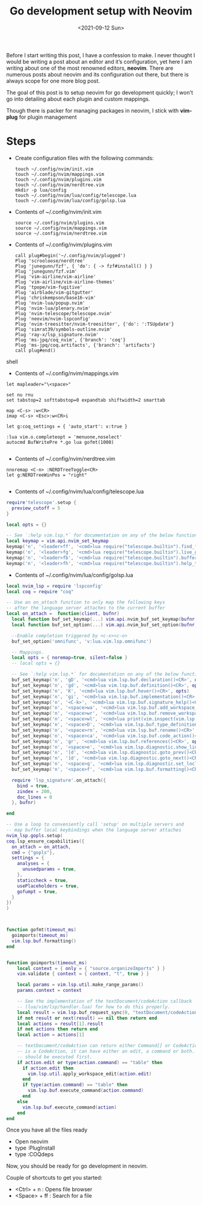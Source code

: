 #+TITLE: Go development setup with Neovim
#+date: <2021-09-12 Sun> 

Before I start writing this post, I have a confession to make. I never thought I would be writing a post about
an editor and it’s configuration, yet here I am writing about one of the most renowned editors, *neovim*. There are numerous
posts about neovim and its configuration out there, but there is always scope for one more blog post.

The goal of this post is to setup neovim for go development quickly; I won't go into detailing about each plugin and custom mappings.

Though there is packer for managing packages in neovim, I stick with *vim-plug* for plugin management

* Steps
  - Create configuration files with the following commands:
    #+begin_src shell
    touch ~/.config/nvim/init.vim
    touch ~/.config/nvim/mappings.vim
    touch ~/.config/nvim/plugins.vim
    touch ~/.config/nvim/nerdtree.vim
    mkdir -p lua/config
    touch ~/.config/nvim/lua/config/telescope.lua
    touch ~/.config/nvim/lua/config/golsp.lua
    #+end_src
  - Contents of ~/.config/nvim/init.vim
    #+begin_src shell
    source ~/.config/nvim/plugins.vim
    source ~/.config/nvim/mappings.vim
    source ~/.config/nvim/nerdtree.vim
    #+end_src
  - Contents of ~/.config/nvim/plugins.vim
    #+begin_src shell
      call plug#begin('~/.config/nvim/plugged')
      Plug 'scrooloose/nerdtree'
      Plug 'junegunn/fzf', { 'do': { -> fzf#install() } }
      Plug 'junegunn/fzf.vim'
      Plug 'vim-airline/vim-airline'
      Plug 'vim-airline/vim-airline-themes'
      Plug 'tpope/vim-fugitive'
      Plug 'airblade/vim-gitgutter'
      Plug 'chriskempson/base16-vim'
      Plug 'nvim-lua/popup.nvim'
      Plug 'nvim-lua/plenary.nvim'
      Plug 'nvim-telescope/telescope.nvim'
      Plug 'neovim/nvim-lspconfig'
      Plug 'nvim-treesitter/nvim-treesitter', {'do': ':TSUpdate'}
      Plug 'simrat39/symbols-outline.nvim'
      Plug 'ray-x/lsp_signature.nvim'
      Plug 'ms-jpq/coq_nvim', {'branch': 'coq'}
      Plug 'ms-jpq/coq.artifacts', {'branch': 'artifacts'}
      call plug#end()
      #+end_src shell
      
  - Contents of ~/.config/nvim/mappings.vim
  #+begin_src shell
  let mapleader="\<space>"
  
  set nu rnu
  set tabstop=2 softtabstop=0 expandtab shiftwidth=2 smarttab
  
  map <C-s> :w<CR>
  imap <C-s> <Esc>:w<CR>i
  
  let g:coq_settings = { 'auto_start': v:true }
  
  :lua vim.o.completeopt = 'menuone,noselect'
  autocmd BufWritePre *.go lua gofmt(1000)
  
  #+end_src

  
  - Contents of ~/.config/nvim/nerdtree.vim
  #+begin_src shell
   nnoremap <C-n> :NERDTreeToggle<CR>
   let g:NERDTreeWinPos = "right"
    
  #+end_src

  - Contents of ~/.config/nvim/lua/config/telescope.lua
  #+begin_src lua
require'telescope'.setup {
  preview_cutoff = 5
}

local opts = {}

-- See `:help vim.lsp.*` for documentation on any of the below functions
local keymap = vim.api.nvim_set_keymap
keymap('n', '<leader>ff', '<cmd>lua require("telescope.builtin").find_files()<cr>', opts)
keymap('n', '<leader>fg', '<cmd>lua require("telescope.builtin").live_grep()<cr>', opts)
keymap('n', '<leader>fb', '<cmd>lua require("telescope.builtin").buffers()<cr>', opts)
keymap('n', '<leader>fh', '<cmd>lua require("telescope.builtin").help_tags()<cr>', opts)
    
  #+end_src

  
  - Contents of ~/.config/nvim/lua/config/golsp.lua
  #+begin_src lua
local nvim_lsp = require 'lspconfig'
local coq = require "coq"

-- Use an on_attach function to only map the following keys
-- after the language server attaches to the current buffer
local on_attach =  function(client, bufnr)
  local function buf_set_keymap(...) vim.api.nvim_buf_set_keymap(bufnr, ...) end
  local function buf_set_option(...) vim.api.nvim_buf_set_option(bufnr, ...) end

  --Enable completion triggered by <c-x><c-o>
  buf_set_option('omnifunc', 'v:lua.vim.lsp.omnifunc')

  -- Mappings.
  local opts = { noremap=true, silent=false }
  -- local opts = {}

  -- See `:help vim.lsp.*` for documentation on any of the below functions
  buf_set_keymap('n', 'gD', '<cmd>lua vim.lsp.buf.declaration()<CR>', opts)
  buf_set_keymap('n', 'gd', '<cmd>lua vim.lsp.buf.definition()<CR>', opts)
  buf_set_keymap('n', 'K', '<cmd>lua vim.lsp.buf.hover()<CR>', opts)
  buf_set_keymap('n', 'gi', '<cmd>lua vim.lsp.buf.implementation()<CR>', opts)
  buf_set_keymap('n', '<C-k>', '<cmd>lua vim.lsp.buf.signature_help()<CR>', opts)
  buf_set_keymap('n', '<space>wa', '<cmd>lua vim.lsp.buf.add_workspace_folder()<CR>', opts)
  buf_set_keymap('n', '<space>wr', '<cmd>lua vim.lsp.buf.remove_workspace_folder()<CR>', opts)
  buf_set_keymap('n', '<space>wl', '<cmd>lua print(vim.inspect(vim.lsp.buf.list_workspace_folders()))<CR>', opts)
  buf_set_keymap('n', '<space>D', '<cmd>lua vim.lsp.buf.type_definition()<CR>', opts)
  buf_set_keymap('n', '<space>rn', '<cmd>lua vim.lsp.buf.rename()<CR>', opts)
  buf_set_keymap('n', '<space>ca', '<cmd>lua vim.lsp.buf.code_action()<CR>', opts)
  buf_set_keymap('n', 'gr', '<cmd>lua vim.lsp.buf.references()<CR>', opts)
  buf_set_keymap('n', '<space>e', '<cmd>lua vim.lsp.diagnostic.show_line_diagnostics()<CR>', opts)
  buf_set_keymap('n', '[d', '<cmd>lua vim.lsp.diagnostic.goto_prev()<CR>', opts)
  buf_set_keymap('n', ']d', '<cmd>lua vim.lsp.diagnostic.goto_next()<CR>', opts)
  buf_set_keymap('n', '<space>q', '<cmd>lua vim.lsp.diagnostic.set_loclist()<CR>', opts)
  buf_set_keymap('n', '<space>f', '<cmd>lua vim.lsp.buf.formatting()<CR>', opts)

  require 'lsp_signature'.on_attach({
    bind = true,
    zindex = 200,
    doc_lines = 0
  }, bufnr)

end

-- Use a loop to conveniently call 'setup' on multiple servers and
-- map buffer local keybindings when the language server attaches
nvim_lsp.gopls.setup( 
coq.lsp_ensure_capabilities({
  on_attach = on_attach,
  cmd = {"gopls"},
  settings = {
    analyses = {
      unusedparams = true,
    },
    staticcheck = true,
    usePlaceholders = true,
    gofumpt = true,
  }
})
)



function gofmt(timeout_ms)
  goimports(timeout_ms)
  vim.lsp.buf.formatting()
end


function goimports(timeout_ms)
    local context = { only = { "source.organizeImports" } }
    vim.validate { context = { context, "t", true } }

    local params = vim.lsp.util.make_range_params()
    params.context = context

    -- See the implementation of the textDocument/codeAction callback
    -- (lua/vim/lsp/handler.lua) for how to do this properly.
    local result = vim.lsp.buf_request_sync(0, "textDocument/codeAction", params, timeout_ms)
    if not result or next(result) == nil then return end
    local actions = result[1].result
    if not actions then return end
    local action = actions[1]

    -- textDocument/codeAction can return either Command[] or CodeAction[]. If it
    -- is a CodeAction, it can have either an edit, a command or both. Edits
    -- should be executed first.
    if action.edit or type(action.command) == "table" then
      if action.edit then
        vim.lsp.util.apply_workspace_edit(action.edit)
      end
      if type(action.command) == "table" then
        vim.lsp.buf.execute_command(action.command)
      end
    else
      vim.lsp.buf.execute_command(action)
    end
end

  #+end_src
  
    
Once you have all the files ready

- Open neovim
- type :PlugInstall
- type :COQdeps

Now, you should be ready for go development in neovim.

Couple of shortcuts to get you started:

- <Ctrl> + n : Opens file browser
- <Space> + ff : Search for a file

     
    

    
